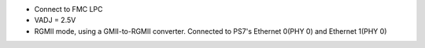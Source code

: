- Connect to FMC LPC
- VADJ = 2.5V
- RGMII mode, using a GMII-to-RGMII converter. Connected to PS7's Ethernet 0(PHY 0) and Ethernet 1(PHY 0)
